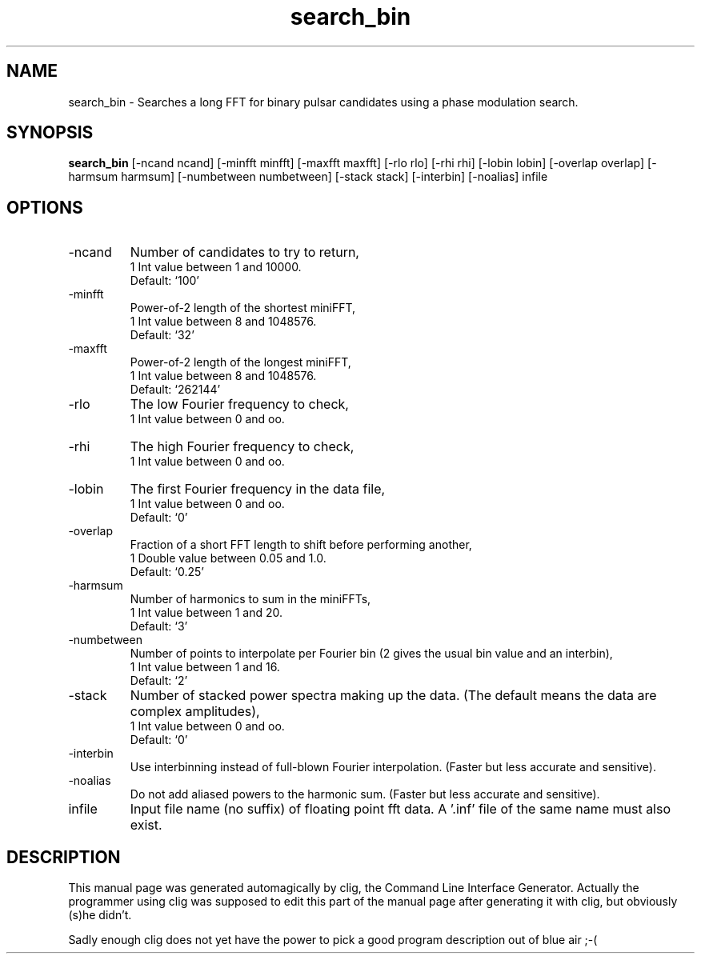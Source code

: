 .\" clig manual page template
.\" (C) 1995 Harald Kirsch (kir@iitb.fhg.de)
.\"
.\" This file was generated by
.\" clig -- command line interface generator
.\"
.\"
.\" Clig will always edit the lines between pairs of `cligPart ...',
.\" but will not complain, if a pair is missing. So, if you want to
.\" make up a certain part of the manual page by hand rather than have
.\" it edited by clig, remove the respective pair of cligPart-lines.
.\"
.\" cligPart TITLE
.TH "search_bin" 1 "13Jan00" "Clig-manuals" "Programmer's Manual"
.\" cligPart TITLE end

.\" cligPart NAME
.SH NAME
search_bin \- Searches a long FFT for binary pulsar candidates using a phase modulation search.
.\" cligPart NAME end

.\" cligPart SYNOPSIS
.SH SYNOPSIS
.B search_bin
[-ncand ncand]
[-minfft minfft]
[-maxfft maxfft]
[-rlo rlo]
[-rhi rhi]
[-lobin lobin]
[-overlap overlap]
[-harmsum harmsum]
[-numbetween numbetween]
[-stack stack]
[-interbin]
[-noalias]
infile
.\" cligPart SYNOPSIS end

.\" cligPart OPTIONS
.SH OPTIONS
.IP -ncand
Number of candidates to try to return,
.br
1 Int value between 1 and 10000.
.br
Default: `100'
.IP -minfft
Power-of-2 length of the shortest miniFFT,
.br
1 Int value between 8 and 1048576.
.br
Default: `32'
.IP -maxfft
Power-of-2 length of the longest miniFFT,
.br
1 Int value between 8 and 1048576.
.br
Default: `262144'
.IP -rlo
The low Fourier frequency to check,
.br
1 Int value between 0 and oo.
.IP -rhi
The high Fourier frequency to check,
.br
1 Int value between 0 and oo.
.IP -lobin
The first Fourier frequency in the data file,
.br
1 Int value between 0 and oo.
.br
Default: `0'
.IP -overlap
Fraction of a short FFT length to shift before performing another,
.br
1 Double value between 0.05 and 1.0.
.br
Default: `0.25'
.IP -harmsum
Number of harmonics to sum in the miniFFTs,
.br
1 Int value between 1 and 20.
.br
Default: `3'
.IP -numbetween
Number of points to interpolate per Fourier bin (2 gives the usual bin value and an interbin),
.br
1 Int value between 1 and 16.
.br
Default: `2'
.IP -stack
Number of stacked power spectra making up the data.  (The default means the data are complex amplitudes),
.br
1 Int value between 0 and oo.
.br
Default: `0'
.IP -interbin
Use interbinning instead of full-blown Fourier interpolation.  (Faster but less accurate and sensitive).
.IP -noalias
Do not add aliased powers to the harmonic sum.  (Faster but less accurate and sensitive).
.IP infile
Input file name (no suffix) of floating point fft data.  A '.inf' file of the same name must also exist.
.\" cligPart OPTIONS end

.\" cligPart DESCRIPTION
.SH DESCRIPTION
This manual page was generated automagically by clig, the
Command Line Interface Generator. Actually the programmer
using clig was supposed to edit this part of the manual
page after
generating it with clig, but obviously (s)he didn't.

Sadly enough clig does not yet have the power to pick a good
program description out of blue air ;-(
.\" cligPart DESCRIPTION end
